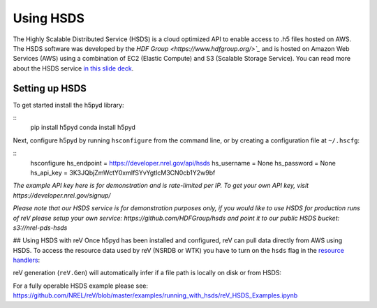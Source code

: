 Using HSDS
##########
The Highly Scalable Distributed Service (HSDS) is a cloud optimized API to enable access to .h5 files hosted on AWS. The HSDS software was developed by the `HDF Group <https://www.hdfgroup.org/>`_` and is hosted on Amazon Web Services (AWS) using a combination of EC2 (Elastic Compute) and S3 (Scalable Storage Service). You can read more about the HSDS service `in this slide deck <https://www.slideshare.net/HDFEOS/hdf-cloud-services>`_.

Setting up HSDS
***************

To get started install the h5pyd library:

::
    pip install h5pyd
    conda install h5pyd

Next, configure h5pyd by running ``hsconfigure`` from the command line, or by creating a configuration file at ``~/.hscfg``:

::
    hsconfigure
    hs_endpoint = https://developer.nrel.gov/api/hsds
    hs_username = None
    hs_password = None
    hs_api_key = 3K3JQbjZmWctY0xmIfSYvYgtIcM3CN0cb1Y2w9bf

*The example API key here is for demonstration and is rate-limited per IP. To get your own API key, visit https://developer.nrel.gov/signup/*

*Please note that our HSDS service is for demonstration purposes only, if you would like to use HSDS for production runs of reV please setup your own service: https://github.com/HDFGroup/hsds and point it to our public HSDS bucket: s3://nrel-pds-hsds*

## Using HSDS with reV
Once h5pyd has been installed and configured, reV can pull data directly from AWS using HSDS. To access the resource data used by reV (NSRDB or WTK) you have to turn on the ``hsds`` flag in the `resource handlers <https://github.com/NREL/reV/blob/master/reV/handlers/resource.py>`_:

.. code:: python
    nsrdb_dir = '/nrel/nsrdb/'
    nsrdb_file = os.path.join(nsrdb_dir, 'nsrdb_2013.h5')
    with reV.Resource(nsrdb_file, hsds=True) as f:
        meta_data = f.meta
        time_index = f.time_index

reV generation (``reV.Gen``) will automatically infer if a file path is locally on disk or from HSDS:

.. code:: python
    gen = reV.Gen.reV_run(tech='pv', points=points, sam_files=config_path,
                          res_file=nsrdb_file, max_workers=1, fout=None,
                          output_request=('cf_mean', 'cf_profile'))

For a fully operable HSDS example please see: https://github.com/NREL/reV/blob/master/examples/running_with_hsds/reV_HSDS_Examples.ipynb
